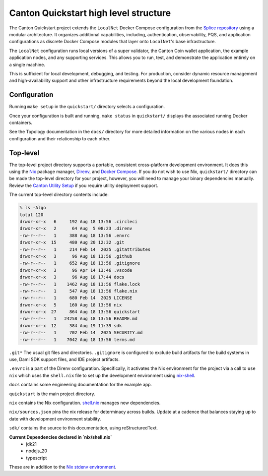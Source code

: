 Canton Quickstart high level structure
=======================================

The Canton Quickstart project extends the ``LocalNet`` Docker Compose configuration from the 
`Splice repository <https://docs.sync.global/app_dev/testing/localnet.html#>`__ using a modular architecture. 
It organizes additional capabilities, including, authentication, observability, PQS, 
and application configurations as discrete Docker Compose modules that layer onto ``LocalNet``'s base infrastructure.

The ``LocalNet`` configuration runs local versions of a super validator, 
the Canton Coin wallet application, the example application nodes, and any supporting services. 
This allows you to run, test, and demonstrate the application entirely on a single machine.

This is sufficient for local development, debugging, and testing.
For production, consider dynamic resource management and high-availability support and other infrastructure requirements beyond the local development foundation.

Configuration
-------------

Running ``make setup`` in the ``quickstart/`` directory selects a configuration.

Once your configuration is built and running, ``make status`` in ``quickstart/`` displays the associated running Docker containers.

See the Topology documentation in the ``docs/`` directory for more detailed information on the various nodes in each configuration and their relationship to each other.

Top-level
---------

The top-level project directory supports a portable, consistent cross-platform development environment. 
It does this using the `Nix <https://nixos.org/download/>`__ package manager, `Direnv <https://direnv.net/>`__, and `Docker Compose <https://docs.docker.com/compose/>`__.
If you do not wish to use Nix, ``quickstart/`` directory can be made the top-level directory for your project, however, you will need to manage your binary dependencies manually. 
Review the `Canton Utility Setup <https://docs.digitalasset.com/utilities/0.7/canton-utility-setup/utility-setup.html>`__ if you require utility deployment support. 

The current top-level directory contents include:

.. code-block:: text

   % ls -Algo
   total 120
   drwxr-xr-x   6     192 Aug 18 13:56 .circleci
   drwxr-xr-x   2      64 Aug  5 08:23 .direnv
   -rw-r--r--   1     388 Aug 18 13:56 .envrc
   drwxr-xr-x  15     480 Aug 20 12:32 .git
   -rw-r--r--   1     214 Feb 14  2025 .gitattributes
   drwxr-xr-x   3      96 Aug 18 13:56 .github
   -rw-r--r--   1     652 Aug 18 13:56 .gitignore
   drwxr-xr-x   3      96 Apr 14 13:46 .vscode
   drwxr-xr-x   3      96 Aug 18 17:44 docs
   -rw-r--r--   1    1462 Aug 18 13:56 flake.lock
   -rw-r--r--   1     547 Aug 18 13:56 flake.nix
   -rw-r--r--   1     680 Feb 14  2025 LICENSE
   drwxr-xr-x   5     160 Aug 18 13:56 nix
   drwxr-xr-x  27     864 Aug 18 13:56 quickstart
   -rw-r--r--   1   24258 Aug 18 13:56 README.md
   drwxr-xr-x  12     384 Aug 19 11:39 sdk
   -rw-r--r--   1     702 Feb 14  2025 SECURITY.md
   -rw-r--r--   1    7042 Aug 18 13:56 terms.md

``.git*`` The usual git files and directories. 
``.gitignore`` is configured to exclude build artifacts for the build systems in use, Daml SDK support files, and IDE project artifacts.

``.envrc`` is a part of the Direnv configuration. 
Specifically, it activates the Nix environment for the project via a call to ``use nix`` which uses the ``shell.nix`` file to set up the development environment using `nix-shell <https://nixos.wiki/wiki/Development_environment_with_nix-shell>`__.

``docs`` contains some engineering documentation for the example app.

``quickstart`` is the main project directory. 

``nix`` contains the Nix configuration. 
`shell.nix <https://nix.dev/tutorials/first-steps/declarative-shell.html>`__ manages new dependencies.

``nix/sources.json`` pins the nix release for determinacy across builds. 
Update at a cadence that balances staying up to date with development environment stability.

``sdk/`` contains the source to this documentation, using reStructuredText.

**Current Dependencies declared in `nix/shell.nix`**
   - jdk21
   - nodejs_20
   - typescript
   
These are in addition to the `Nix stdenv environment <https://nixos.org/manual/nixpkgs/stable/#sec-tools-of-stdenv>`__.
